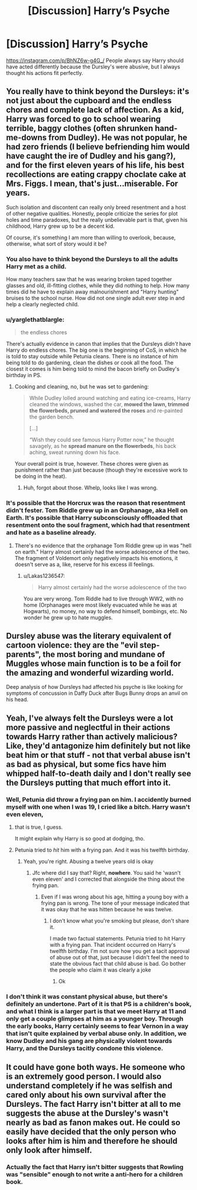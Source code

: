 #+TITLE: [Discussion] Harry’s Psyche

* [Discussion] Harry’s Psyche
:PROPERTIES:
:Author: AriaDraconis
:Score: 9
:DateUnix: 1523015015.0
:DateShort: 2018-Apr-06
:FlairText: Discussion
:END:
[[https://instagram.com/p/BhNZ6w-g4G_/]] People always say Harry should have acted differently because the Dursley's were abusive, but I always thought his actions fit perfectly.


** You really have to think beyond the Dursleys: it's not just about the cupboard and the endless chores and complete lack of affection. As a kid, Harry was forced to go to school wearing terrible, baggy clothes (often shrunken hand-me-downs from Dudley). He was not popular, he had zero friends (I believe befriending him would have caught the ire of Dudley and his gang?), and for the first eleven years of his life, his best recollections are eating crappy choclate cake at Mrs. Figgs. I mean, that's just...miserable. For years.

Such isolation and discontent can really only breed resentment and a host of other negative qualities. Honestly, people criticize the series for plot holes and time paradoxes, but the really unbelievable part is that, given his childhood, Harry grew up to be a decent kid.

Of course, it's something I am more than willing to overlook, because, otherwise, what sort of story would it be?
:PROPERTIES:
:Author: Boris_The_Unbeliever
:Score: 19
:DateUnix: 1523030352.0
:DateShort: 2018-Apr-06
:END:

*** You also have to think beyond the Dursleys to all the adults Harry met as a child.

How many teachers saw that he was wearing broken taped together glasses and old, ill-fitting clothes, while they did nothing to help. How many times did he have to explain away malnourishment and "Harry hunting" bruises to the school nurse. How did not one single adult ever step in and help a clearly neglected child.
:PROPERTIES:
:Author: TARDISandFirebolt
:Score: 11
:DateUnix: 1523038273.0
:DateShort: 2018-Apr-06
:END:


*** u/yarglethatblargle:
#+begin_quote
  the endless chores
#+end_quote

There's actually evidence in canon that implies that the Dursleys /didn't/ have Harry do endless chores. The big one is the beginning of CoS, in which he is told to stay outside while Petunia cleans. There is no instance of him being told to do gardening, clean the dishes or cook all the food. The closest it comes is him being told to mind the bacon briefly on Dudley's birthday in PS.
:PROPERTIES:
:Author: yarglethatblargle
:Score: 5
:DateUnix: 1523060514.0
:DateShort: 2018-Apr-07
:END:

**** Cooking and cleaning, no, but he was set to gardening:

#+begin_quote
  While Dudley lolled around watching and eating ice-creams, Harry cleaned the windows, washed the car, *mowed the lawn, trimmed the flowerbeds, pruned and watered the roses* and re-painted the garden bench.

  [...]

  “Wish they could see famous Harry Potter now,” he thought savagely, as he *spread manure on the flowerbeds*, his back aching, sweat running down his face.
#+end_quote

Your overall point is true, however. These chores were given as punishment rather than just because (though they're excessive work to be doing in the heat).
:PROPERTIES:
:Author: SilverCookieDust
:Score: 8
:DateUnix: 1523075423.0
:DateShort: 2018-Apr-07
:END:

***** Huh, forgot about those. Whelp, looks like I was wrong.
:PROPERTIES:
:Author: yarglethatblargle
:Score: 3
:DateUnix: 1523102404.0
:DateShort: 2018-Apr-07
:END:


*** It's possible that the Horcrux was the reason that resentment didn't fester. Tom Riddle grew up in an Orphanage, aka Hell on Earth. It's possible that Harry subconsciously offloaded that resentment onto the soul fragment, which had that resentment and hate as a baseline already.
:PROPERTIES:
:Author: Jahoan
:Score: 1
:DateUnix: 1523034879.0
:DateShort: 2018-Apr-06
:END:

**** There's no evidence that the orphanage Tom Riddle grew up in was "hell on earth." Harry almost certainly had the worse adolescence of the two. The fragment of Voldemort only negatively impacts his emotions, it doesn't serve as a, like, reserve for his excess ill feelings.
:PROPERTIES:
:Author: kchristy7911
:Score: 7
:DateUnix: 1523037577.0
:DateShort: 2018-Apr-06
:END:

***** u/Lakas1236547:
#+begin_quote
  Harry almost certainly had the worse adolescence of the two
#+end_quote

You are very wrong. Tom Riddle had to live through WW2, with no home (Orphanages were most likely evacuated while he was at Hogwarts), no money, no way to defend himself, bombings, etc. No wonder he grew up to hate muggles.
:PROPERTIES:
:Author: Lakas1236547
:Score: 2
:DateUnix: 1523143150.0
:DateShort: 2018-Apr-08
:END:


** Dursley abuse was the literary equivalent of cartoon violence: they are the "evil step-parents", the most boring and mundane of Muggles whose main function is to be a foil for the amazing and wonderful wizarding world.

Deep analysis of how Dursleys had affected his psyche is like looking for symptoms of concussion in Daffy Duck after Bugs Bunny drops an anvil on his head.
:PROPERTIES:
:Author: turbinicarpus
:Score: 8
:DateUnix: 1523049403.0
:DateShort: 2018-Apr-07
:END:


** Yeah, I've always felt the Dursleys were a lot more passive and neglectful in their actions towards Harry rather than actively malicious? Like, they'd antagonize him definitely but not like beat him or that stuff - not that verbal abuse isn't as bad as physical, but some fics have him whipped half-to-death daily and I don't really see the Dursleys putting that much effort into it.
:PROPERTIES:
:Author: PixelKind
:Score: 14
:DateUnix: 1523018058.0
:DateShort: 2018-Apr-06
:END:

*** Well, Petunia did throw a frying pan on him. I accidently burned myself with one when I was 19, I cried like a bitch. Harry wasn't even eleven,
:PROPERTIES:
:Author: Quoba
:Score: 9
:DateUnix: 1523018872.0
:DateShort: 2018-Apr-06
:END:

**** that is true, I guess.

It might explain why Harry is so good at dodging, tho.
:PROPERTIES:
:Author: PixelKind
:Score: 11
:DateUnix: 1523019287.0
:DateShort: 2018-Apr-06
:END:


**** Petunia tried to /hit/ him with a frying pan. And it was his twelfth birthday.
:PROPERTIES:
:Author: SerCoat
:Score: 6
:DateUnix: 1523060441.0
:DateShort: 2018-Apr-07
:END:

***** Yeah, you're right. Abusing a twelve years old is okay
:PROPERTIES:
:Author: Quoba
:Score: -5
:DateUnix: 1523062121.0
:DateShort: 2018-Apr-07
:END:

****** Jfc where did I say that? Right, *nowhere*. You said he 'wasn't even eleven' and I corrected that alongside the thing about the frying pan.
:PROPERTIES:
:Author: SerCoat
:Score: 6
:DateUnix: 1523068499.0
:DateShort: 2018-Apr-07
:END:

******* Even if I was wrong about his age, hitting a young boy with a frying pan is wrong. The tone of your message indicated that it was okay that he was hitten because he was twelve.
:PROPERTIES:
:Author: Quoba
:Score: -5
:DateUnix: 1523073550.0
:DateShort: 2018-Apr-07
:END:

******** I don't know what you're smoking but please, don't share it.

I made two factual statements. Petunia tried to hit Harry with a frying pan. That incident occurred on Harry's twelfth birthday. I'm not sure how you get a tacit approval of abuse out of that, just because I didn't feel the need to state the obvious fact that child abuse is bad. Go bother the people who claim it was clearly a joke
:PROPERTIES:
:Author: SerCoat
:Score: 7
:DateUnix: 1523110402.0
:DateShort: 2018-Apr-07
:END:

********* Ok
:PROPERTIES:
:Author: Quoba
:Score: -1
:DateUnix: 1523114361.0
:DateShort: 2018-Apr-07
:END:


*** I don't think it was constant physical abuse, but there's definitely an undertone. Part of it is that PS is a children's book, and what I think is a larger part is that we meet Harry at 11 and only get a couple glimpses at him as a younger boy. Through the early books, Harry certainly seems to fear Vernon in a way that isn't quite explained by verbal abuse only. In addition, we know Dudley and his gang are physically violent towards Harry, and the Dursleys tacitly condone this violence.
:PROPERTIES:
:Author: kchristy7911
:Score: 2
:DateUnix: 1523038940.0
:DateShort: 2018-Apr-06
:END:


** It could have gone both ways. He someone who is an extremely good person. I would also understand completely if he was selfish and cared only about his own survival after the Dursleys. The fact Harry isn't bitter at all to me suggests the abuse at the Dursley's wasn't nearly as bad as fanon makes out. He could so easily have decided that the only person who looks after him is him and therefore he should only look after himself.
:PROPERTIES:
:Author: herO_wraith
:Score: 3
:DateUnix: 1523016118.0
:DateShort: 2018-Apr-06
:END:

*** Actually the fact that Harry isn't bitter suggests that Rowling was "sensible" enough to not write a anti-hero for a children book.
:PROPERTIES:
:Author: Quoba
:Score: 7
:DateUnix: 1523018788.0
:DateShort: 2018-Apr-06
:END:
